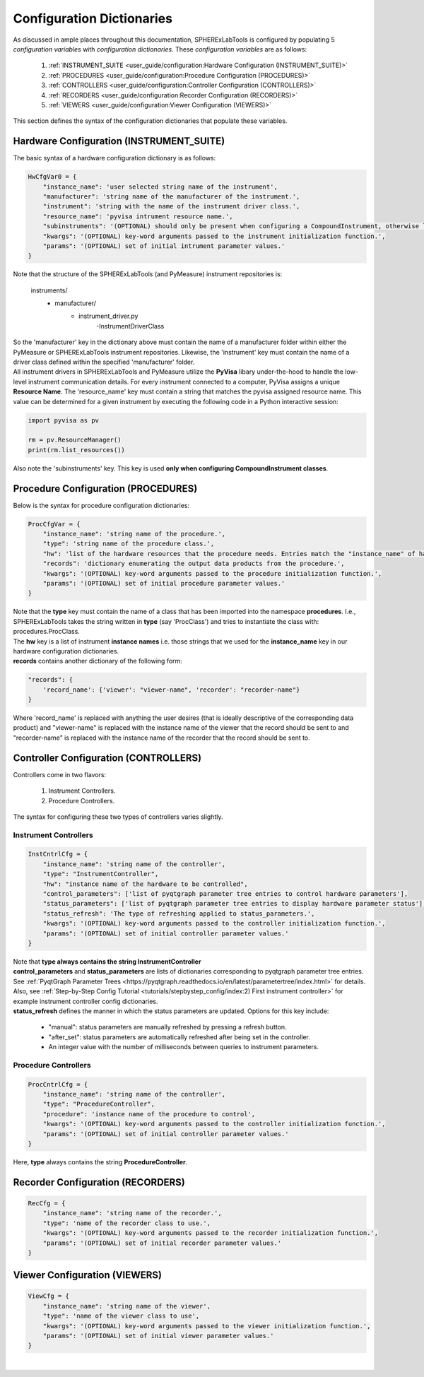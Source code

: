 Configuration Dictionaries
###########################

| As discussed in ample places throughout this documentation, SPHERExLabTools is configured by populating 5 *configuration variables*
  with *configuration dictionaries.* These *configuration variables* are as follows:

    1. :ref:`INSTRUMENT_SUITE <user_guide/configuration:Hardware Configuration (INSTRUMENT_SUITE)>`
    2. :ref:`PROCEDURES <user_guide/configuration:Procedure Configuration (PROCEDURES)>`
    3. :ref:`CONTROLLERS <user_guide/configuration:Controller Configuration (CONTROLLERS)>`
    4. :ref:`RECORDERS <user_guide/configuration:Recorder Configuration (RECORDERS)>`
    5. :ref:`VIEWERS <user_guide/configuration:Viewer Configuration (VIEWERS)>`

| This section defines the syntax of the configuration dictionaries that populate these variables.

Hardware Configuration (INSTRUMENT_SUITE)
------------------------------------------

| The basic syntax of a hardware configuration dictionary is as follows:

.. code-block:: python

    HwCfgVar0 = {
        "instance_name": 'user selected string name of the instrument',
        "manufacturer": 'string name of the manufacturer of the instrument.',
        "instrument": 'string with the name of the instrument driver class.',
        "resource_name": 'pyvisa intrument resource name.',
        "subinstruments": '(OPTIONAL) should only be present when configuring a CompoundInstrument, otherwise leave this out!'
        "kwargs": '(OPTIONAL) key-word arguments passed to the instrument initialization function.',
        "params": '(OPTIONAL) set of initial intrument parameter values.'
    }

| Note that the structure of the SPHERExLabTools (and PyMeasure) instrument repositories is:

    instruments/
        - manufacturer/
            - instrument_driver.py
                -InstrumentDriverClass

| So the 'manufacturer' key in the dictionary above must contain the name of a manufacturer folder within either the PyMeasure or SPHERExLabTools
  instrument repositories. Likewise, the 'instrument' key must contain the name of a driver class defined within the specified 'manufacturer' folder.

| All instrument drivers in SPHERExLabTools and PyMeasure utilize the **PyVisa** libary under-the-hood to handle the low-level instrument communication
  details. For every instrument connected to a computer, PyVisa assigns a unique **Resource Name**. The 'resource_name' key must contain a string that
  matches the pyvisa assigned resource name. This value can be determined for a given instrument by executing the following code in a Python interactive
  session:

.. code-block:: python

        import pyvisa as pv

        rm = pv.ResourceManager()
        print(rm.list_resources())

| Also note the 'subinstruments' key. This key is used **only when configuring CompoundInstrument classes**.


Procedure Configuration (PROCEDURES)
-------------------------------------

| Below is the syntax for procedure configuration dictionaries:

.. code-block:: python

    ProcCfgVar = {
        "instance_name": 'string name of the procedure.',
        "type": 'string name of the procedure class.',
        "hw": 'list of the hardware resources that the procedure needs. Entries match the "instance_name" of hardware configuration dictionaries.',
        "records": 'dictionary enumerating the output data products from the procedure.',
        "kwargs": '(OPTIONAL) key-word arguments passed to the procedure initialization function.',
        "params": '(OPTIONAL) set of initial procedure parameter values.'
    }

| Note that the **type** key must contain the name of a class that has been imported into the namespace **procedures**. I.e., SPHERExLabTools takes
  the string written in **type** (say 'ProcClass') and tries to instantiate the class with: procedures.ProcClass.

| The **hw** key is a list of instrument **instance names** i.e. those strings that we used for the **instance_name** key in our hardware configuration
  dictionaries.

| **records** contains another dictionary of the following form:

.. code-block:: python

    "records": {
        'record_name': {'viewer': "viewer-name", 'recorder': "recorder-name"}
    }

| Where 'record_name' is replaced with anything the user desires (that is ideally descriptive of the corresponding data product)
  and "viewer-name" is replaced with the instance name of the viewer that the record should be sent to and "recorder-name" is
  replaced with the instance name of the recorder that the record should be sent to.


Controller Configuration (CONTROLLERS)
--------------------------------------

| Controllers come in two flavors:

    1. Instrument Controllers.
    2. Procedure Controllers.

| The syntax for configuring these two types of controllers varies slightly.

Instrument Controllers
***********************

.. code-block:: python

    InstCntrlCfg = {
        "instance_name": 'string name of the controller',
        "type": "InstrumentController",
        "hw": "instance name of the hardware to be controlled",
        "control_parameters": ['list of pyqtgraph parameter tree entries to control hardware parameters'],
        "status_parameters": ['list of pyqtgraph parameter tree entries to display hardware parameter status'],
        "status_refresh": 'The type of refreshing applied to status_parameters.',
        "kwargs": '(OPTIONAL) key-word arguments passed to the controller initialization function.',
        "params": '(OPTIONAL) set of initial controller parameter values.'
    }

| Note that **type always contains the string InstrumentController**

| **control_parameters** and **status_parameters** are lists of dictionaries corresponding to pyqtgraph parameter tree entries.
  See :ref:`PyqtGraph Parameter Trees <https://pyqtgraph.readthedocs.io/en/latest/parametertree/index.html>` for details. Also,
  see :ref:`Step-by-Step Config Tutorial <tutorials/stepbystep_config/index:2) First instrument controller>` for example instrument
  controller config dictionaries.

| **status_refresh** defines the manner in which the status parameters are updated. Options for this key include:

    - "manual": status parameters are manually refreshed by pressing a refresh button.
    - "after_set": status parameters are automatically refreshed after being set in the controller.
    - An integer value with the number of milliseconds between queries to instrument parameters.

Procedure Controllers
*********************

.. code-block:: python

    ProcCntrlCfg = {
        "instance_name": 'string name of the controller',
        "type": "ProcedureController",
        "procedure": 'instance name of the procedure to control',
        "kwargs": '(OPTIONAL) key-word arguments passed to the controller initialization function.',
        "params": '(OPTIONAL) set of initial controller parameter values.'
    }

| Here, **type** always contains the string **ProcedureController**.


Recorder Configuration (RECORDERS)
----------------------------------

.. code-block:: python

    RecCfg = {
        "instance_name": 'string name of the recorder.',
        "type": 'name of the recorder class to use.',
        "kwargs": '(OPTIONAL) key-word arguments passed to the recorder initialization function.',
        "params": '(OPTIONAL) set of initial recorder parameter values.'
    }


Viewer Configuration (VIEWERS)
------------------------------

.. code-block:: python

    ViewCfg = {
        "instance_name": 'string name of the viewer',
        "type": 'name of the viewer class to use',
        "kwargs": '(OPTIONAL) key-word arguments passed to the viewer initialization function.',
        "params": '(OPTIONAL) set of initial viewer parameter values.'
    }

|

